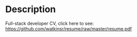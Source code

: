 * Description
Full-stack developer CV, click here to see: https://github.com/watkinsr/resume/raw/master/resume.pdf
